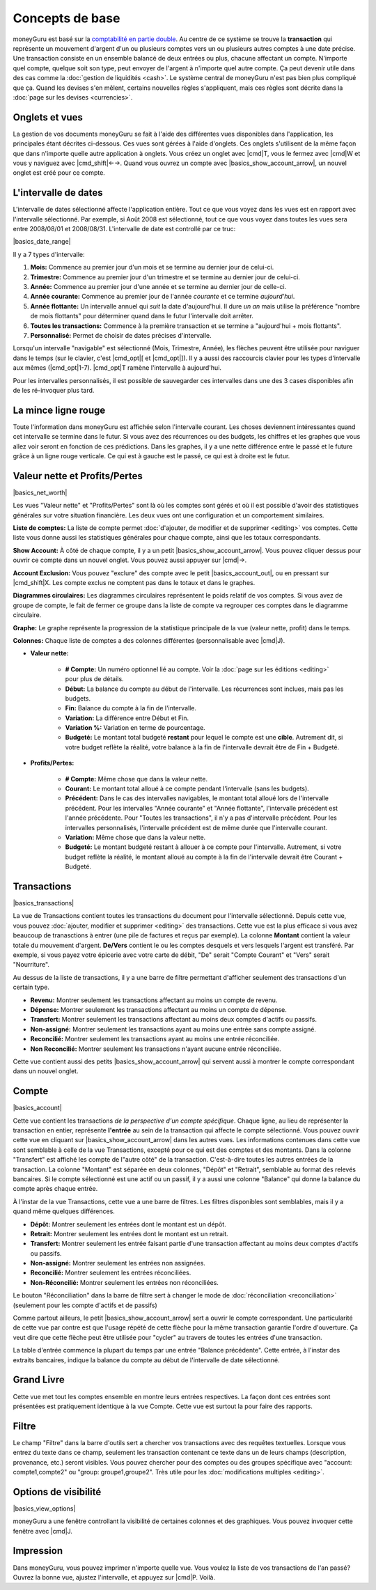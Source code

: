 Concepts de base
================

moneyGuru est basé sur la `comptabilité en partie double <http://fr.wikipedia.org/wiki/Comptabilité_en_partie_double>`__. Au centre de ce système se trouve la **transaction** qui représente un mouvement d'argent d'un ou plusieurs comptes vers un ou plusieurs autres comptes à une date précise. Une transaction consiste en un ensemble balancé de deux entrées ou plus, chacune affectant un compte. N'importe quel compte, quelque soit son type, peut envoyer de l'argent à n'importe quel autre compte. Ça peut devenir utile dans des cas comme la :doc:`gestion de liquidités <cash>`. Le système central de moneyGuru n'est pas bien plus compliqué que ça. Quand les devises s'en mêlent, certains nouvelles règles s'appliquent, mais ces règles sont décrite dans la :doc:`page sur les devises <currencies>`.

Onglets et vues
---------------

La gestion de vos documents moneyGuru se fait à l'aide des différentes vues disponibles dans l'application, les principales étant décrites ci-dessous. Ces vues sont gérées à l'aide d'onglets. Ces onglets s'utilisent de la même façon que dans n'importe quelle autre application à onglets. Vous créez un onglet avec |cmd|\ T, vous le fermez avec |cmd|\ W et vous y naviguez avec |cmd_shift|\ ←→. Quand vous ouvrez un compte avec |basics_show_account_arrow|, un nouvel onglet est créé pour ce compte.

L'intervalle de dates
---------------------

L'intervalle de dates sélectionné affecte l'application entière. Tout ce que vous voyez dans les vues est en rapport avec l'intervalle sélectionné. Par exemple, si Août 2008 est sélectionné, tout ce que vous voyez dans toutes les vues sera entre 2008/08/01 et 2008/08/31. L'intervalle de date est controllé par ce truc:

|basics_date_range|

Il y a 7 types d'intervalle:

#. **Mois:** Commence au premier jour d'un mois et se termine au dernier jour de celui-ci.
#. **Trimestre:** Commence au premier jour d'un trimestre et se termine au dernier jour de celui-ci.
#. **Année:** Commence au premier jour d'une année et se termine au dernier jour de celle-ci.
#. **Année courante:** Commence au premier jour de l'année *courante* et ce termine *aujourd'hui*.
#. **Année flottante:** Un intervalle annuel qui *suit* la date d'aujourd'hui. Il dure *un an* mais utilise la préférence "nombre de mois flottants" pour déterminer quand dans le futur l'intervalle doit arrêter.
#. **Toutes les transactions:** Commence à la première transaction et se termine a "aujourd'hui + mois flottants".
#. **Personnalisé:** Permet de choisir de dates précises d'intervalle.

Lorsqu'un intervalle "navigable" est sélectionné (Mois, Trimestre, Année), les flèches peuvent être utilisée pour naviguer dans le temps (sur le clavier, c'est |cmd_opt|\ [ et |cmd_opt|\ ]). Il y a aussi des raccourcis clavier pour les types d'intervalle aux mêmes (|cmd_opt|\ 1-7). |cmd_opt|\ T ramène l'intervalle à aujourd'hui.

Pour les intervalles personnalisés, il est possible de sauvegarder ces intervalles dans une des 3 cases disponibles afin de les ré-invoquer plus tard.

La mince ligne rouge
--------------------

Toute l'information dans moneyGuru est affichée selon l'intervalle courant. Les choses deviennent intéressantes quand cet intervalle se termine dans le futur. Si vous avez des récurrences ou des budgets, les chiffres et les graphes que vous allez voir seront en fonction de ces prédictions. Dans les graphes, il y a une nette différence entre le passé et le future grâce à un ligne rouge verticale. Ce qui est à gauche est le passé, ce qui est à droite est le futur.

Valeur nette et Profits/Pertes
------------------------------

|basics_net_worth|

Les vues "Valeur nette" et "Profits/Pertes" sont là où les comptes sont gérés et où il est possible d'avoir des statistiques générales sur votre situation financière. Les deux vues ont une configuration et un comportement similaires.

**Liste de comptes:** La liste de compte permet :doc:`d'ajouter, de modifier et de supprimer <editing>` vos comptes. Cette liste vous donne aussi les statistiques générales pour chaque compte, ainsi que les totaux correspondants.

**Show Account:** À côté de chaque compte, il y a un petit |basics_show_account_arrow|. Vous pouvez cliquer dessus pour ouvrir ce compte dans un nouvel onglet. Vous pouvez aussi appuyer sur |cmd|\ →.

**Account Exclusion:** Vous pouvez "exclure" des compte avec le petit |basics_account_out|, ou en pressant sur |cmd_shift|\ X. Les compte exclus ne comptent pas dans le totaux et dans le graphes.

**Diagrammes circulaires:** Les diagrammes circulaires représentent le poids relatif de vos comptes. Si vous avez de groupe de compte, le fait de fermer ce groupe dans la liste de compte va regrouper ces comptes dans le diagramme circulaire.

**Graphe:** Le graphe représente la progression de la statistique principale de la vue (valeur nette, profit) dans le temps.

**Colonnes:** Chaque liste de comptes a des colonnes différentes (personnalisable avec |cmd|\ J).

* **Valeur nette:**

    * **# Compte:** Un numéro optionnel lié au compte. Voir la :doc:`page sur les éditions <editing>` pour plus de détails.
    * **Début:** La balance du compte au début de l'intervalle. Les récurrences sont inclues, mais pas les budgets.
    * **Fin:** Balance du compte à la fin de l'intervalle.
    * **Variation:** La différence entre Début et Fin.
    * **Variation %:** Variation en terme de pourcentage.
    * **Budgeté:** Le montant total budgeté **restant** pour lequel le compte est une **cible**. Autrement dit, si votre budget reflète la réalité, votre balance à la fin de l'intervalle devrait être de Fin + Budgeté.

* **Profits/Pertes:**

    * **# Compte:** Même chose que dans la valeur nette.
    * **Courant:** Le montant total alloué à ce compte pendant l'intervalle (sans les budgets).
    * **Précédent:** Dans le cas des intervalles navigables, le montant total alloué lors de l'intervalle précédent. Pour les intervalles "Année courante" et "Année flottante", l'intervalle précédent est l'année précédente. Pour "Toutes les transactions", il n'y a pas d'intervalle précédent. Pour les intervalles personnalisés, l'intervalle précédent est de même durée que l'intervalle courant.
    * **Variation:** Même chose que dans la valeur nette.
    * **Budgeté:** Le montant budgeté restant à allouer à ce compte pour l'intervalle. Autrement, si votre budget reflète la réalité, le montant alloué au compte à la fin de l'intervalle devrait être Courant + Budgeté.

Transactions
------------

|basics_transactions|

La vue de Transactions contient toutes les transactions du document pour l'intervalle sélectionné. Depuis cette vue, vous pouvez :doc:`ajouter, modifier et supprimer <editing>` des transactions. Cette vue est la plus efficace si vous avez beaucoup de tranasctions à entrer (une pile de factures et reçus par exemple). La colonne **Montant** contient la valeur totale du mouvement d'argent. **De/Vers** contient le ou les comptes desquels et vers lesquels l'argent est transféré. Par exemple, si vous payez votre épicerie avec votre carte de débit, "De" serait "Compte Courant" et "Vers" serait "Nourriture".

Au dessus de la liste de transactions, il y a une barre de filtre permettant d'afficher seulement des transactions d'un certain type.

* **Revenu:** Montrer seulement les transactions affectant au moins un compte de revenu.
* **Dépense:** Montrer seulement les transactions affectant au moins un compte de dépense.
* **Transfert:** Montrer seulement les transactions affectant au moins deux comptes d'actifs ou passifs.
* **Non-assigné:** Montrer seulement les transactions ayant au moins une entrée sans compte assigné.
* **Reconcilié:** Montrer seulement les transactions ayant au moins une entrée réconciliée.
* **Non Reconcilié:** Montrer seulement les transactions n'ayant aucune entrée réconciliée.

Cette vue contient aussi des petits |basics_show_account_arrow| qui servent aussi à montrer le compte correspondant dans un nouvel onglet.

Compte
------

|basics_account|

Cette vue contient les transactions *de la perspective d'un compte spécifique*. Chaque ligne, au lieu de représenter la transaction en entier, représente **l'entrée** au sein de la transaction qui affecte le compte sélectionné. Vous pouvez ouvrir cette vue en cliquant sur |basics_show_account_arrow| dans les autres vues. Les informations contenues dans cette vue sont semblable à celle de la vue Transactions, excepté pour ce qui est des comptes et des montants. Dans la colonne "Transfert" est affiché les compte de l"autre côté" de la transaction. C'est-à-dire toutes les autres entrées de la transaction. La colonne "Montant" est séparée en deux colonnes, "Dépôt" et "Retrait", semblable au format des relevés bancaires. Si le compte sélectionné est une actif ou un passif, il y a aussi une colonne "Balance" qui donne la balance du compte après chaque entrée.

À l'instar de la vue Transactions, cette vue a une barre de filtres. Les filtres disponibles sont semblables, mais il y a quand même quelques différences.

* **Dépôt:** Montrer seulement les entrées dont le montant est un dépôt.
* **Retrait:** Montrer seulement les entrées dont le montant est un retrait.
* **Transfert:** Montrer seulement les entrée faisant partie d'une transaction affectant au moins deux comptes d'actifs ou passifs.
* **Non-assigné:** Montrer seulement les entrées non assignées.
* **Reconcilié:** Montrer seulement les entrées réconciliées.
* **Non-Réconcilié:** Montrer seulement les entrées non réconciliées.

Le bouton "Réconciliation" dans la barre de filtre sert à changer le mode de :doc:`réconciliation <reconciliation>` (seulement pour les compte d'actifs et de passifs)

Comme partout ailleurs, le petit |basics_show_account_arrow| sert a ouvrir le compte correspondant. Une particularité de cette vue par contre est que l'usage répété de cette flèche pour la même transaction garantie l'ordre d'ouverture. Ça veut dire que cette flèche peut être utilisée pour "cycler" au travers de toutes les entrées d'une transaction.

La table d'entrée commence la plupart du temps par une entrée "Balance précédente". Cette entrée, à l'instar des extraits bancaires, indique la balance du compte au début de l'intervalle de date sélectionné.

Grand Livre
-----------

Cette vue met tout les comptes ensemble en montre leurs entrées respectives. La façon dont ces entrées sont présentées est pratiquement identique à la vue Compte. Cette vue est surtout la pour faire des rapports.

Filtre
------

.. todo:: Update from english version

Le champ "Filtre" dans la barre d'outils sert a chercher vos transactions avec des requêtes textuelles. Lorsque vous entrez du texte dans ce champ, seulement les transaction contenant ce texte dans un de leurs champs (description, provenance, etc.) seront visibles. Vous pouvez chercher pour des comptes ou des groupes spécifique avec "account: compte1,compte2" ou "group: groupe1,groupe2". Très utile pour les :doc:`modifications multiples <editing>`.

Options de visibilité
---------------------

|basics_view_options|

moneyGuru a une fenêtre controllant la visibilité de certaines colonnes et des graphiques. Vous pouvez invoquer cette fenêtre avec |cmd|\ J.

Impression
----------

Dans moneyGuru, vous pouvez imprimer n'importe quelle vue. Vous voulez la liste de vos transactions de l'an passé? Ouvrez la bonne vue, ajustez l'intervalle, et appuyez sur |cmd|\ P. Voilà.